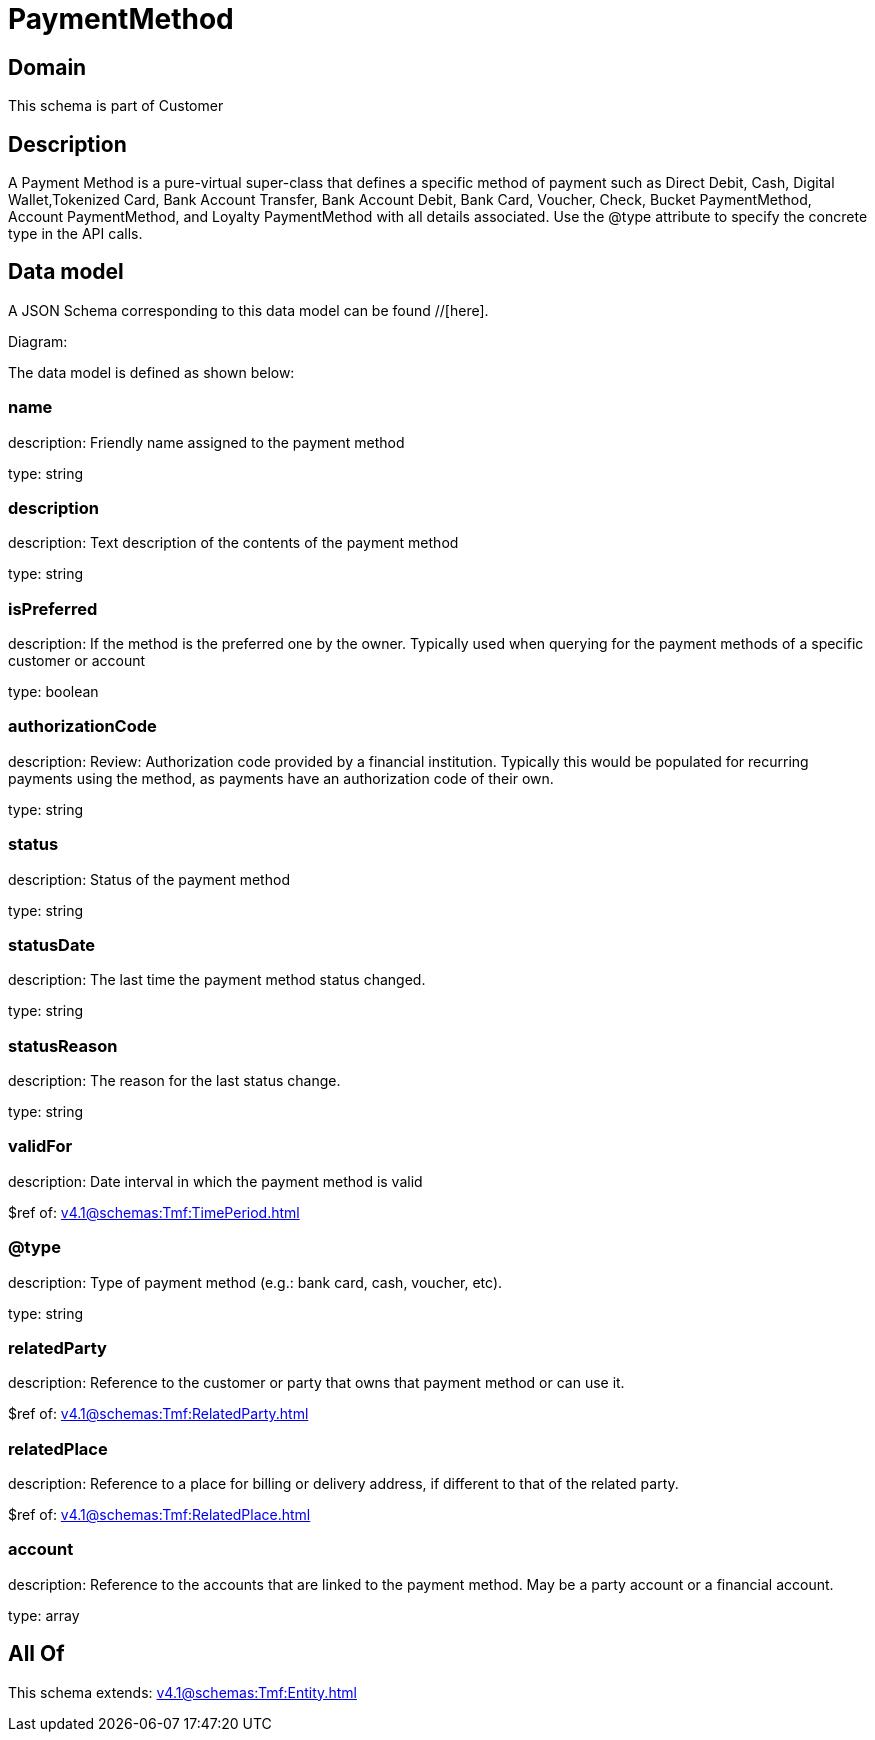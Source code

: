 = PaymentMethod

[#domain]
== Domain

This schema is part of Customer

[#description]
== Description
A Payment Method is a pure-virtual super-class that defines a specific method of payment such as Direct Debit, Cash, Digital Wallet,Tokenized Card, Bank Account Transfer, Bank Account Debit, Bank Card, Voucher, Check, Bucket PaymentMethod, Account PaymentMethod, and Loyalty PaymentMethod with all details associated. Use the @type attribute to specify the concrete type in the API calls.


[#data_model]
== Data model

A JSON Schema corresponding to this data model can be found //[here].

Diagram:


The data model is defined as shown below:


=== name
description: Friendly name assigned to the payment method

type: string


=== description
description: Text description of the contents of the payment method

type: string


=== isPreferred
description: If the method is the preferred one by the owner. Typically used when querying for the payment methods of a specific customer or account

type: boolean


=== authorizationCode
description: Review: Authorization code provided by a financial institution. Typically this would be populated for recurring payments using the method, as payments have an authorization code of their own.

type: string


=== status
description: Status of the payment method

type: string


=== statusDate
description: The last time the payment method status changed.

type: string


=== statusReason
description: The reason for the last status change.

type: string


=== validFor
description: Date interval in which the payment method is valid

$ref of: xref:v4.1@schemas:Tmf:TimePeriod.adoc[]


=== @type
description: Type of payment method (e.g.: bank card, cash, voucher, etc).

type: string


=== relatedParty
description: Reference to the customer or party that owns that payment method or can use it.

$ref of: xref:v4.1@schemas:Tmf:RelatedParty.adoc[]


=== relatedPlace
description: Reference to a place for billing or delivery address, if different to that of the related party.

$ref of: xref:v4.1@schemas:Tmf:RelatedPlace.adoc[]


=== account
description: Reference to the accounts that are linked to the payment method. May be a party account or a financial account.

type: array


[#all_of]
== All Of

This schema extends: xref:v4.1@schemas:Tmf:Entity.adoc[]
